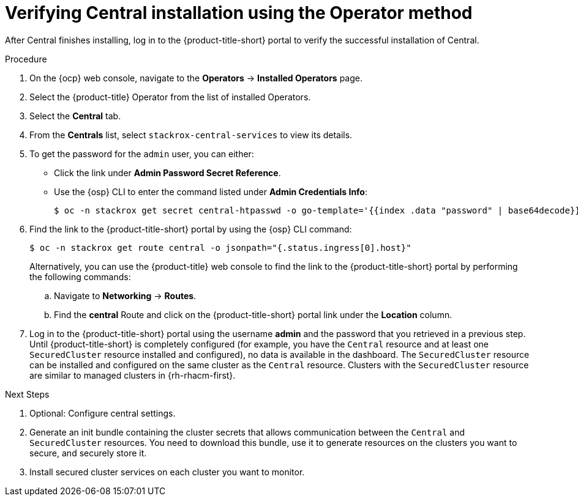 // Module included in the following assemblies:
//
// * installing/install-ocp-operator.adoc
:_content-type: PROCEDURE
[id="verify-central-install-operator_{context}"]
= Verifying Central installation using the Operator method

After Central finishes installing, log in to the {product-title-short} portal to verify the successful installation of Central.

.Procedure
. On the {ocp} web console, navigate to the *Operators* -> *Installed Operators* page.
. Select the {product-title} Operator from the list of installed Operators.
. Select the *Central* tab.
. From the *Centrals* list, select `stackrox-central-services` to view its details.
. To get the password for the `admin` user, you can either:
* Click the link under **Admin Password Secret Reference**.
* Use the {osp} CLI to enter the command listed under **Admin Credentials Info**:
+
[source,terminal]
----
$ oc -n stackrox get secret central-htpasswd -o go-template='{{index .data "password" | base64decode}}'
----
. Find the link to the {product-title-short} portal by using the {osp} CLI command:
+
[source,terminal]
----
$ oc -n stackrox get route central -o jsonpath="{.status.ingress[0].host}"
----
Alternatively, you can use the {product-title} web console to find the link to the {product-title-short} portal by performing the following commands:
.. Navigate to *Networking* -> *Routes*.
.. Find the *central* Route and click on the {product-title-short} portal link under the *Location* column.
. Log in to the {product-title-short} portal using the username *admin* and the password that you retrieved in a previous step. Until {product-title-short} is completely configured (for example, you have the `Central` resource and at least one `SecuredCluster` resource installed and configured), no data is available in the dashboard. The `SecuredCluster` resource can be installed and configured on the same cluster as the `Central` resource. Clusters with the `SecuredCluster` resource are similar to managed clusters in {rh-rhacm-first}.

.Next Steps
. Optional: Configure central settings.
. Generate an init bundle containing the cluster secrets that allows communication between the `Central` and `SecuredCluster` resources. You need to download this bundle, use it to generate resources on the clusters you want to secure, and securely store it.
. Install secured cluster services on each cluster you want to monitor.
